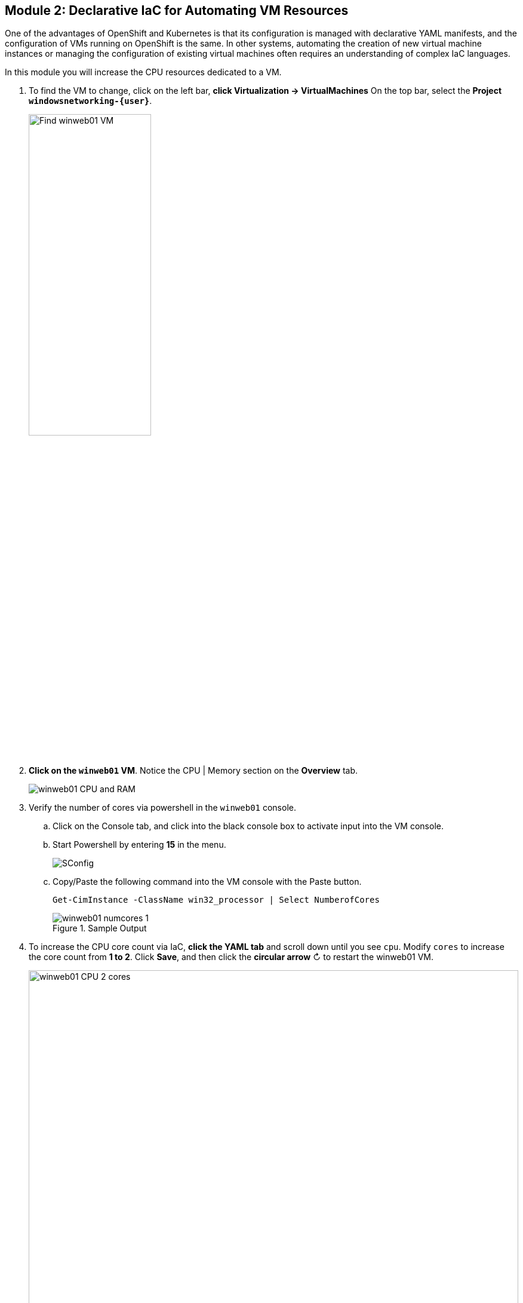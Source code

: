 == Module 2: Declarative IaC for Automating VM Resources

One of the advantages of OpenShift and Kubernetes is that its configuration is managed with declarative YAML manifests, and the configuration of VMs running on OpenShift is the same.
In other systems, automating the creation of new virtual machine instances or managing the configuration of existing virtual machines often requires an understanding of complex IaC languages.

In this module you will increase the CPU resources dedicated to a VM.

.  To find the VM to change, click on the left bar, *click Virtualization -> VirtualMachines*
On the top bar, select the *Project `windowsnetworking-{user}`*.
+
image::module-2-find-winweb01-vm.png[Find winweb01 VM,width=50%]
+
.  *Click on the `winweb01` VM*.
Notice the CPU | Memory section on the *Overview* tab.
+
image::module-2-winweb01-cpu-ram.png[winweb01 CPU and RAM]
+
. Verify the number of cores via powershell in the `winweb01` console.
.. Click on the Console tab, and click into the black console box to activate input into the VM console.
.. Start Powershell by entering *15* in the menu.
+
image::module-5-powershell-01.png[SConfig]
+
.. Copy/Paste the following command into the VM console with the Paste button.
+
[,powershell,subs="attributes",role=execute]
----
Get-CimInstance -ClassName win32_processor | Select NumberofCores
----
+
.Sample Output
image::module-2-winweb01-numcores-1.png[winweb01 numcores 1]
+
. To increase the CPU core count via IaC, *click the YAML tab* and scroll down until you see `cpu`.
Modify `cores` to increase the core count from *1 to 2*.
Click *Save*, and then click the *circular arrow* &circlearrowright; to restart the winweb01 VM.
+
image::module-2-winweb01-cpu-2-cores.png[winweb01 CPU 2 cores,width=100%]
+
. Wait for the `winweb01` VM to restart.
. Verify the number of cores via Powershell in the `winweb01` console.
.. Click on the *Console* tab, and click into the black console box to activate input into the VM console.
.. As before, start Powershell by entering *15* in the menu.
.. To reveal the new number of cores, *Copy/Paste* the following command into the VM console with the Paste button.
+
[,powershell,subs="attributes",role=execute]
----
Get-CimInstance -ClassName win32_processor | Select NumberofCores
----
+
.Sample Output
image::module-2-winweb01-numcores-2.png[winweb01 numcores 2]

NOTE: You can also use Infrastructure as Code to trigger the necessary restart, by implementing a pipeline that reconfigures the virtual machine, then uses `virtctl` to restart the virtual machine.

=== Next Steps

Congratulations!
You have increased the resources available to a virtual machine via Infrastructure as Code.
You can imagine from this example how you might automate the resource reconfiguration from a IaC tool, or from a pipeline.

Continue to the next module: Automating VM Creation.
